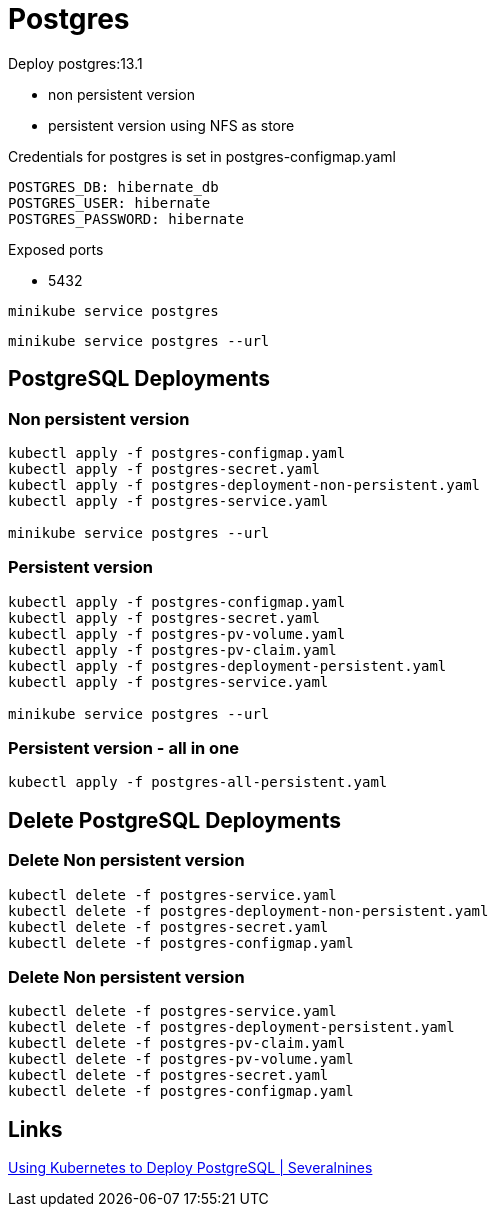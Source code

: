 = Postgres

Deploy postgres:13.1

- non persistent version
- persistent version using NFS as store

Credentials for postgres is set in postgres-configmap.yaml

    POSTGRES_DB: hibernate_db
    POSTGRES_USER: hibernate
    POSTGRES_PASSWORD: hibernate

Exposed ports

- 5432

[source, bash]
----
minikube service postgres
----

[source, bash]
----
minikube service postgres --url
----

== PostgreSQL Deployments

=== Non persistent version

[source, bash]
----
kubectl apply -f postgres-configmap.yaml
kubectl apply -f postgres-secret.yaml
kubectl apply -f postgres-deployment-non-persistent.yaml
kubectl apply -f postgres-service.yaml

minikube service postgres --url
----

=== Persistent version

[source, bash]
----
kubectl apply -f postgres-configmap.yaml
kubectl apply -f postgres-secret.yaml
kubectl apply -f postgres-pv-volume.yaml
kubectl apply -f postgres-pv-claim.yaml
kubectl apply -f postgres-deployment-persistent.yaml
kubectl apply -f postgres-service.yaml

minikube service postgres --url
----

=== Persistent version - all in one

[source, bash]
----
kubectl apply -f postgres-all-persistent.yaml
----

== Delete PostgreSQL Deployments

=== Delete Non persistent version

[source, bash]
----
kubectl delete -f postgres-service.yaml
kubectl delete -f postgres-deployment-non-persistent.yaml
kubectl delete -f postgres-secret.yaml
kubectl delete -f postgres-configmap.yaml

----

=== Delete Non persistent version

[source, bash]
----
kubectl delete -f postgres-service.yaml
kubectl delete -f postgres-deployment-persistent.yaml
kubectl delete -f postgres-pv-claim.yaml
kubectl delete -f postgres-pv-volume.yaml
kubectl delete -f postgres-secret.yaml
kubectl delete -f postgres-configmap.yaml
----

== Links

https://severalnines.com/database-blog/using-kubernetes-deploy-postgresql[Using Kubernetes to Deploy PostgreSQL | Severalnines]